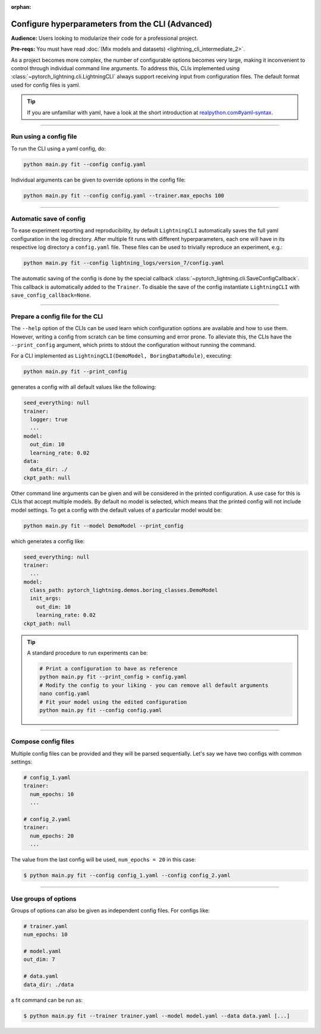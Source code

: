 :orphan:

#################################################
Configure hyperparameters from the CLI (Advanced)
#################################################
**Audience:** Users looking to modularize their code for a professional project.

**Pre-reqs:** You must have read :doc:`(Mix models and datasets) <lightning_cli_intermediate_2>`.

As a project becomes more complex, the number of configurable options becomes very large, making it inconvenient to
control through individual command line arguments. To address this, CLIs implemented using
:class:`~pytorch_lightning.cli.LightningCLI` always support receiving input from configuration files. The default format
used for config files is yaml.

.. tip::

    If you are unfamiliar with yaml, have a look at the short introduction at `realpython.com#yaml-syntax
    <https://realpython.com/python-yaml/#yaml-syntax>`__.


----

***********************
Run using a config file
***********************
To run the CLI using a yaml config, do:

.. code:: bash

    python main.py fit --config config.yaml

Individual arguments can be given to override options in the config file:

.. code:: bash

    python main.py fit --config config.yaml --trainer.max_epochs 100

----

************************
Automatic save of config
************************

To ease experiment reporting and reproducibility, by default ``LightningCLI`` automatically saves the full yaml
configuration in the log directory. After multiple fit runs with different hyperparameters, each one will have in its
respective log directory a ``config.yaml`` file. These files can be used to trivially reproduce an experiment, e.g.:

.. code:: bash

    python main.py fit --config lightning_logs/version_7/config.yaml

The automatic saving of the config is done by the special callback :class:`~pytorch_lightning.cli.SaveConfigCallback`.
This callback is automatically added to the ``Trainer``. To disable the save of the config instantiate ``LightningCLI``
with ``save_config_callback=None``.

----

*********************************
Prepare a config file for the CLI
*********************************
The ``--help`` option of the CLIs can be used learn which configuration options are available and how to use them.
However, writing a config from scratch can be time consuming and error prone. To alleviate this, the CLIs have the
``--print_config`` argument, which prints to stdout the configuration without running the command.

For a CLI implemented as ``LightningCLI(DemoModel, BoringDataModule)``, executing:

.. code:: bash

    python main.py fit --print_config

generates a config with all default values like the following:

.. code:: bash

    seed_everything: null
    trainer:
      logger: true
      ...
    model:
      out_dim: 10
      learning_rate: 0.02
    data:
      data_dir: ./
    ckpt_path: null

Other command line arguments can be given and will be considered in the printed configuration. A use case for this is CLIs
that accept multiple models. By default no model is selected, which means that the printed config will not include model
settings. To get a config with the default values of a particular model would be:

.. code:: bash

    python main.py fit --model DemoModel --print_config

which generates a config like:

.. code:: bash

    seed_everything: null
    trainer:
      ...
    model:
      class_path: pytorch_lightning.demos.boring_classes.DemoModel
      init_args:
        out_dim: 10
        learning_rate: 0.02
    ckpt_path: null

.. tip::

    A standard procedure to run experiments can be:

    .. code:: bash

        # Print a configuration to have as reference
        python main.py fit --print_config > config.yaml
        # Modify the config to your liking - you can remove all default arguments
        nano config.yaml
        # Fit your model using the edited configuration
        python main.py fit --config config.yaml

----

********************
Compose config files
********************
Multiple config files can be provided and they will be parsed sequentially. Let's say we have two configs with common
settings:

.. code:: yaml

    # config_1.yaml
    trainer:
      num_epochs: 10
      ...

    # config_2.yaml
    trainer:
      num_epochs: 20
      ...

The value from the last config will be used, ``num_epochs = 20`` in this case:

.. code-block:: bash

    $ python main.py fit --config config_1.yaml --config config_2.yaml

----

*********************
Use groups of options
*********************
Groups of options can also be given as independent config files. For configs like:

.. code:: yaml

    # trainer.yaml
    num_epochs: 10

    # model.yaml
    out_dim: 7

    # data.yaml
    data_dir: ./data

a fit command can be run as:

.. code-block:: bash

    $ python main.py fit --trainer trainer.yaml --model model.yaml --data data.yaml [...]
